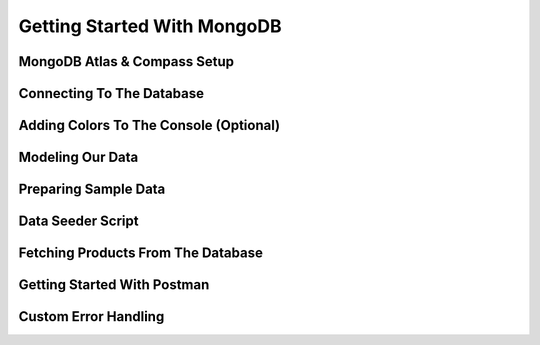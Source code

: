 Getting Started With MongoDB
=====

.. _getting-started-with-mongodb:

MongoDB Atlas & Compass Setup
------------

Connecting To The Database
----------------

Adding Colors To The Console (Optional)
------------

Modeling Our Data
----------------

Preparing Sample Data
------------

Data Seeder Script
----------------

Fetching Products From The Database
----------------

Getting Started With Postman
------------

Custom Error Handling
----------------